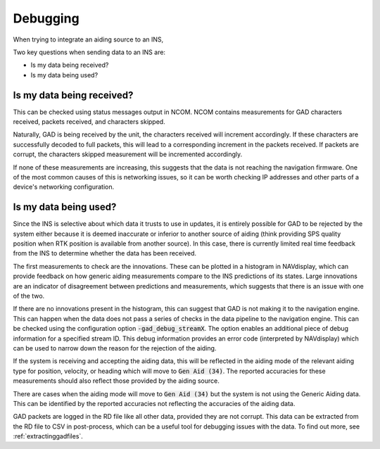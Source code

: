 .. _debugging:

Debugging
#########

When trying to integrate an aiding source to an INS,

Two key questions when sending data to an INS are: 

- Is my data being received?
- Is my data being used?

Is my data being received?
==========================

This can be checked using status messages output in NCOM. NCOM contains 
measurements for GAD characters received, packets received, and characters
skipped.

Naturally, GAD is being received by the unit, the characters received will
increment accordingly. If these characters are successfully decoded to full 
packets, this will lead to a corresponding increment in the packets received.
If packets are corrupt, the characters skipped measurement will be incremented 
accordingly. 

If none of these measurements are increasing, this suggests that the data is 
not reaching the navigation firmware. One of the most common causes of this 
is networking issues, so it can be worth checking IP addresses and other parts 
of a device's networking configuration.


Is my data being used?
======================

Since the INS is selective about which data it trusts to use in updates, it is 
entirely possible for GAD to be rejected by the system either because it is 
deemed inaccurate or inferior to another source of aiding (think providing SPS 
quality position when RTK position is available from another source). In this 
case, there is currently limited real time feedback from the INS to determine 
whether the data has been received. 

The first measurements to check are the innovations. These can be plotted in a 
histogram in NAVdisplay, which can provide feedback on how generic aiding 
measurements compare to the INS predictions of its states. Large innovations 
are an indicator of disagreement between predictions and measurements, which 
suggests that there is an issue with one of the two.

If there are no innovations present in the histogram, this can suggest that 
GAD is not making it to the navigation engine. This can happen when the data 
does not pass a series of checks in the data pipeline to the navigation engine.
This can be checked using the configuration option :code:`-gad_debug_streamX`. 
The option enables an additional piece of debug information for a specified 
stream ID. This debug information provides an error code (interpreted by 
NAVdisplay) which can be used to narrow down the reason for the rejection of 
the aiding.

If the system is receiving and accepting the aiding data, this will be 
reflected in the aiding mode of the relevant aiding type for position, 
velocity, or heading which will move to :code:`Gen Aid (34)`. The reported 
accuracies for these measurements should also reflect those provided by the 
aiding source. 

There are cases when the aiding mode will move to :code:`Gen Aid (34)` but the 
system is not using the Generic Aiding data. This can be identified by the 
reported accuracies not reflecting the accuracies of the aiding data.

GAD packets are logged in the RD file like all other data, provided they are 
not corrupt. This data can be extracted from the RD file to CSV in 
post-process, which can be a useful tool for debugging issues with the data. To 
find out more, see :ref:`extractinggadfiles`.
